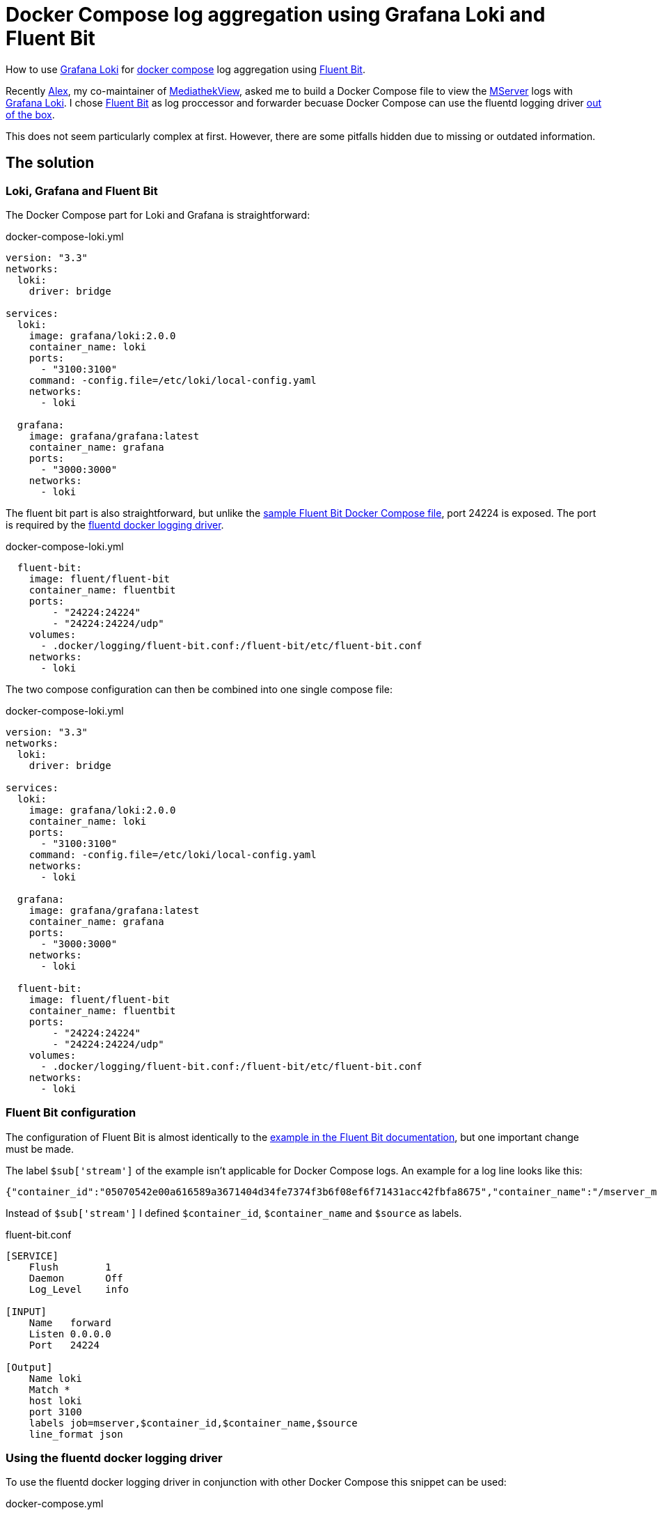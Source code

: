= Docker Compose log aggregation using Grafana Loki and Fluent Bit
:page-layout: post
:page-date: 2020-12-20 22:00:00 +0100
:page-tags: [docker-compose,docker,grafana,log,loki,fluent-bit]
:page-liquid:

How to use https://grafana.com/oss/loki/[Grafana Loki] for https://docs.docker.com/compose/[docker compose] log aggregation using https://fluentbit.io/[Fluent Bit].

Recently https://elaon.de[Alex], my co-maintainer of https://mediathekview.de[MediathekView], asked me to build a Docker Compose file to view the https://github.com/mediathekview/MServer/[MServer] logs with https://grafana.com/oss/loki/[Grafana Loki]. I chose https://fluentbit.io/[Fluent Bit] as log proccessor and forwarder becuase Docker Compose can use the fluentd logging driver https://docs.docker.com/config/containers/logging/fluentd/[out of the box].

This does not seem particularly complex at first. However, there are some pitfalls hidden due to missing or outdated information.

== The solution
=== Loki, Grafana and Fluent Bit
The Docker Compose part for Loki and Grafana is straightforward:

.docker-compose-loki.yml
[source,yaml]
----
version: "3.3"
networks:
  loki:
    driver: bridge

services:
  loki:
    image: grafana/loki:2.0.0
    container_name: loki
    ports:
      - "3100:3100"
    command: -config.file=/etc/loki/local-config.yaml
    networks:
      - loki

  grafana:
    image: grafana/grafana:latest
    container_name: grafana
    ports:
      - "3000:3000"
    networks:
      - loki
----

The fluent bit part is also straightforward, but unlike the https://docs.fluentbit.io/manual/v/master/local-testing/logging-pipeline#docker-compose[sample Fluent Bit Docker Compose file], port 24224 is exposed. The port is required by the https://docs.docker.com/config/containers/logging/fluentd/[fluentd docker logging driver].

.docker-compose-loki.yml
[source,yaml]
----
  fluent-bit:
    image: fluent/fluent-bit
    container_name: fluentbit
    ports:
        - "24224:24224"
        - "24224:24224/udp"
    volumes:
      - .docker/logging/fluent-bit.conf:/fluent-bit/etc/fluent-bit.conf
    networks:
      - loki
----

The two compose configuration can then be combined into one single compose file:

.docker-compose-loki.yml
[source,yaml]
----
version: "3.3"
networks:
  loki:
    driver: bridge

services:
  loki:
    image: grafana/loki:2.0.0
    container_name: loki
    ports:
      - "3100:3100"
    command: -config.file=/etc/loki/local-config.yaml
    networks:
      - loki

  grafana:
    image: grafana/grafana:latest
    container_name: grafana
    ports:
      - "3000:3000"
    networks:
      - loki
  
  fluent-bit:
    image: fluent/fluent-bit
    container_name: fluentbit
    ports:
        - "24224:24224"
        - "24224:24224/udp"
    volumes:
      - .docker/logging/fluent-bit.conf:/fluent-bit/etc/fluent-bit.conf
    networks:
      - loki
----

=== Fluent Bit configuration
The configuration of Fluent Bit is almost identically to the https://docs.fluentbit.io/manual/pipeline/outputs/loki[example in the Fluent Bit documentation], but one important change must be made.

The label `$sub['stream']` of the example isn't applicable for Docker Compose logs. 
An example for a log line looks like this:
[source,json]
----
{"container_id":"05070542e00a616589a3671404d34fe7374f3b6f08ef6f71431acc42fbfa8675","container_name":"/mserver_mserver_1","source":"stdout","log":"[INFO ] [EtmMonitor] Shutting down JETM."}
----

Instead of `$sub['stream']` I defined `$container_id`, `$container_name` and `$source` as labels.

.fluent-bit.conf
[source,conf]
----
[SERVICE]
    Flush        1
    Daemon       Off
    Log_Level    info

[INPUT]
    Name   forward
    Listen 0.0.0.0
    Port   24224

[Output]
    Name loki
    Match *
    host loki
    port 3100
    labels job=mserver,$container_id,$container_name,$source
    line_format json
----

=== Using the fluentd docker logging driver
To use the fluentd docker logging driver in conjunction with other Docker Compose this snippet can be used:

.docker-compose.yml
[source,yaml]
----
    logging:
      driver: "fluentd"
      options:
        fluentd-address: localhost:24224
        tag: httpd.access
----

Sending the logs of nginx to Loki may look like this:
.docker-compose.yml
[source,yaml]
----
version: "3.3"
services:
  nginx:
    image: nginx
    volumes:
    - ./templates:/etc/nginx/templates
    ports:
    - "8080:80"
    environment:
    - NGINX_HOST=foobar.com
    - NGINX_PORT=80
    logging:
      driver: "fluentd"
      options:
        fluentd-address: localhost:24224
        tag: httpd.access
----

=== Grafana Loki show only Log message
When viewing the logs in the Grafana exploring view or with the Dashboard Log Panel, the individual lines are quite ugly. The entire json message is displayed, which quickly becomes very confusing. In order to get the log messages into a more readable format, one can use a https://grafana.com/docs/loki/latest/logql/#Line-Format-Expression[new feature of Loki version 2.0]: `line_format`

An example query for the container `mserver_mserver_1`:
[source,json]
----
{container_name="/mserver_mserver_1"} | json | line_format "{{.log}}"
----

== Links
Some useful Links:

- https://docs.fluentbit.io/manual/pipeline/outputs/loki[Documentation - Fluent Bit]

- https://grafana.com/docs/loki/latest/clients/fluentbit/[Documentation - Grafana Loki]

- https://grafana.com/blog/2020/10/28/loki-2.0-released-transform-logs-as-youre-querying-them-and-set-up-alerts-within-loki/[Blog post Grafana Loki 2.0]

'''

[.small]#Thanks to https://friedmann.dev/[Daniel] for his review of this post#